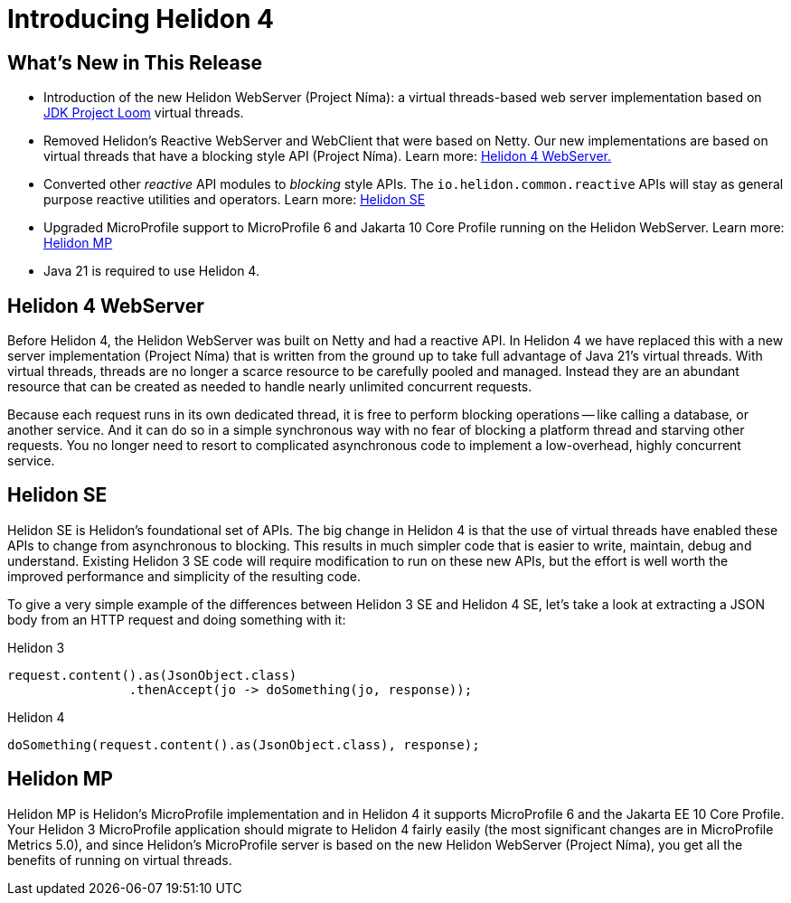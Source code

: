 ///////////////////////////////////////////////////////////////////////////////

    Copyright (c) 2023 Oracle and/or its affiliates.

    Licensed under the Apache License, Version 2.0 (the "License");
    you may not use this file except in compliance with the License.
    You may obtain a copy of the License at

        http://www.apache.org/licenses/LICENSE-2.0

    Unless required by applicable law or agreed to in writing, software
    distributed under the License is distributed on an "AS IS" BASIS,
    WITHOUT WARRANTIES OR CONDITIONS OF ANY KIND, either express or implied.
    See the License for the specific language governing permissions and
    limitations under the License.

///////////////////////////////////////////////////////////////////////////////

= Introducing Helidon 4
:description: Helidon
:keywords: helidon, java, microservices, Helidon N&iacute;ma, Project N&iacute;ma
:rootdir: {docdir}/..



== What's New in This Release

* Introduction of the new Helidon WebServer (Project N&iacute;ma): a virtual threads-based web server implementation based on https://openjdk.org/jeps/444[JDK Project Loom]  virtual threads.

* Removed Helidon's Reactive WebServer and WebClient that were based on Netty. Our new implementations are based on virtual threads that have a blocking style API (Project N&iacute;ma). Learn more: <<Helidon 4 WebServer, Helidon 4 WebServer.>>


* Converted other _reactive_ API modules to _blocking_ style APIs. The `io.helidon.common.reactive` APIs will stay as general purpose reactive utilities and operators. Learn more: <<Helidon SE, Helidon SE>>

* Upgraded MicroProfile support to MicroProfile 6 and Jakarta 10 Core Profile running on the Helidon WebServer. Learn more: <<Helidon MP, Helidon MP>>

* Java 21 is required to use Helidon 4.



== Helidon 4 WebServer

Before Helidon 4, the Helidon WebServer was built on Netty and had a reactive API. In Helidon 4 we have replaced this with a new server implementation (Project N&iacute;ma) that is written from the ground up to take full advantage of Java 21's virtual threads. With virtual threads, threads are no longer a scarce resource to be carefully pooled and managed. Instead they are an abundant resource that can be created as needed to handle nearly unlimited concurrent requests.

Because each request runs in its own dedicated thread, it is free to perform blocking operations -- like calling a database, or another service. And it can do so in a simple synchronous way with no fear of blocking a platform thread and starving other requests. You no longer need to resort to complicated asynchronous code to implement a low-overhead, highly concurrent service.

== Helidon SE
Helidon SE is Helidon's foundational set of APIs. The big change in Helidon 4 is that the use of virtual threads have enabled these APIs to change from asynchronous to blocking. This results in much simpler code that is easier to write, maintain, debug and understand. Existing Helidon 3 SE code will require modification to run on these new APIs, but the effort is well worth the improved performance and simplicity of the resulting code.

To give a very simple example of the differences between Helidon 3 SE and Helidon 4 SE, let's take a look at extracting a JSON body from an HTTP request and doing something with it:

.Helidon 3
[source,java]
----

request.content().as(JsonObject.class)
        	.thenAccept(jo -> doSomething(jo, response));

----

.Helidon 4
[source,java]
----

doSomething(request.content().as(JsonObject.class), response);

----


== Helidon MP
Helidon MP is Helidon's MicroProfile implementation and in Helidon 4 it supports MicroProfile 6 and the Jakarta EE 10 Core Profile. Your Helidon 3 MicroProfile application should migrate to Helidon 4 fairly easily (the most significant changes are in MicroProfile Metrics 5.0), and since Helidon's MicroProfile server is based on the new Helidon WebServer (Project N&iacute;ma), you get all the benefits of running on virtual threads.




